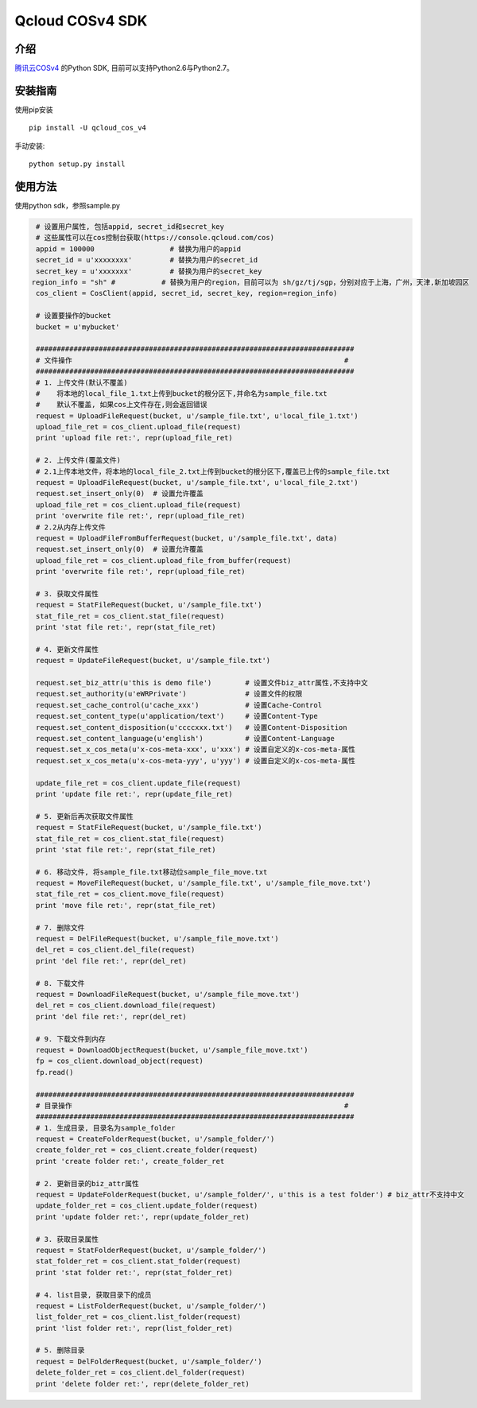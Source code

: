 Qcloud COSv4 SDK
#######################

 
.. image:: https://travis-ci.org/tencentyun/cos-python-sdk-v4.svg?branch=master
    :target: https://travis-ci.org/tencentyun/cos-python-sdk-v4

.. image:: https://badge.fury.io/py/qcloud_cos_v4.png
    :target: https://badge.fury.io/py/qcloud_cos_v4
    
.. image:: https://readthedocs.org/projects/cossdkv4/badge/?version=latest
    :target: http://cossdkv4.readthedocs.io/en/latest/?badge=latest
    
介绍
_______

`腾讯云COSv4 <https://www.qcloud.com/product/cos.html>`_ 的Python SDK, 目前可以支持Python2.6与Python2.7。

安装指南
__________

使用pip安装 ::

    pip install -U qcloud_cos_v4


手动安装::

    python setup.py install

使用方法
__________

使用python sdk，参照sample.py

.. code:: python

    # 设置用户属性, 包括appid, secret_id和secret_key
    # 这些属性可以在cos控制台获取(https://console.qcloud.com/cos)
    appid = 100000                  # 替换为用户的appid
    secret_id = u'xxxxxxxx'         # 替换为用户的secret_id
    secret_key = u'xxxxxxx'         # 替换为用户的secret_key
   region_info = "sh" #           # 替换为用户的region，目前可以为 sh/gz/tj/sgp，分别对应于上海，广州，天津,新加坡园区
    cos_client = CosClient(appid, secret_id, secret_key, region=region_info)

    # 设置要操作的bucket
    bucket = u'mybucket'

    ############################################################################
    # 文件操作                                                                 #
    ############################################################################
    # 1. 上传文件(默认不覆盖)
    #    将本地的local_file_1.txt上传到bucket的根分区下,并命名为sample_file.txt
    #    默认不覆盖, 如果cos上文件存在,则会返回错误
    request = UploadFileRequest(bucket, u'/sample_file.txt', u'local_file_1.txt')
    upload_file_ret = cos_client.upload_file(request)
    print 'upload file ret:', repr(upload_file_ret)

    # 2. 上传文件(覆盖文件)
    # 2.1上传本地文件，将本地的local_file_2.txt上传到bucket的根分区下,覆盖已上传的sample_file.txt
    request = UploadFileRequest(bucket, u'/sample_file.txt', u'local_file_2.txt')
    request.set_insert_only(0)  # 设置允许覆盖
    upload_file_ret = cos_client.upload_file(request)
    print 'overwrite file ret:', repr(upload_file_ret)
    # 2.2从内存上传文件
    request = UploadFileFromBufferRequest(bucket, u'/sample_file.txt', data)
    request.set_insert_only(0)  # 设置允许覆盖
    upload_file_ret = cos_client.upload_file_from_buffer(request)
    print 'overwrite file ret:', repr(upload_file_ret)

    # 3. 获取文件属性
    request = StatFileRequest(bucket, u'/sample_file.txt')
    stat_file_ret = cos_client.stat_file(request)
    print 'stat file ret:', repr(stat_file_ret)

    # 4. 更新文件属性
    request = UpdateFileRequest(bucket, u'/sample_file.txt')

    request.set_biz_attr(u'this is demo file')        # 设置文件biz_attr属性,不支持中文
    request.set_authority(u'eWRPrivate')              # 设置文件的权限
    request.set_cache_control(u'cache_xxx')           # 设置Cache-Control
    request.set_content_type(u'application/text')     # 设置Content-Type
    request.set_content_disposition(u'ccccxxx.txt')   # 设置Content-Disposition
    request.set_content_language(u'english')          # 设置Content-Language
    request.set_x_cos_meta(u'x-cos-meta-xxx', u'xxx') # 设置自定义的x-cos-meta-属性
    request.set_x_cos_meta(u'x-cos-meta-yyy', u'yyy') # 设置自定义的x-cos-meta-属性

    update_file_ret = cos_client.update_file(request)
    print 'update file ret:', repr(update_file_ret)

    # 5. 更新后再次获取文件属性
    request = StatFileRequest(bucket, u'/sample_file.txt')
    stat_file_ret = cos_client.stat_file(request)
    print 'stat file ret:', repr(stat_file_ret)

    # 6. 移动文件, 将sample_file.txt移动位sample_file_move.txt
    request = MoveFileRequest(bucket, u'/sample_file.txt', u'/sample_file_move.txt')
    stat_file_ret = cos_client.move_file(request)
    print 'move file ret:', repr(stat_file_ret)

    # 7. 删除文件
    request = DelFileRequest(bucket, u'/sample_file_move.txt')
    del_ret = cos_client.del_file(request)
    print 'del file ret:', repr(del_ret)

    # 8. 下载文件
    request = DownloadFileRequest(bucket, u'/sample_file_move.txt')
    del_ret = cos_client.download_file(request)
    print 'del file ret:', repr(del_ret)

    # 9. 下载文件到内存
    request = DownloadObjectRequest(bucket, u'/sample_file_move.txt')
    fp = cos_client.download_object(request)
    fp.read()

    ############################################################################
    # 目录操作                                                                 #
    ############################################################################
    # 1. 生成目录, 目录名为sample_folder
    request = CreateFolderRequest(bucket, u'/sample_folder/')
    create_folder_ret = cos_client.create_folder(request)
    print 'create folder ret:', create_folder_ret

    # 2. 更新目录的biz_attr属性
    request = UpdateFolderRequest(bucket, u'/sample_folder/', u'this is a test folder') # biz_attr不支持中文
    update_folder_ret = cos_client.update_folder(request)
    print 'update folder ret:', repr(update_folder_ret)

    # 3. 获取目录属性
    request = StatFolderRequest(bucket, u'/sample_folder/')
    stat_folder_ret = cos_client.stat_folder(request)
    print 'stat folder ret:', repr(stat_folder_ret)

    # 4. list目录, 获取目录下的成员
    request = ListFolderRequest(bucket, u'/sample_folder/')
    list_folder_ret = cos_client.list_folder(request)
    print 'list folder ret:', repr(list_folder_ret)

    # 5. 删除目录
    request = DelFolderRequest(bucket, u'/sample_folder/')
    delete_folder_ret = cos_client.del_folder(request)
    print 'delete folder ret:', repr(delete_folder_ret)
